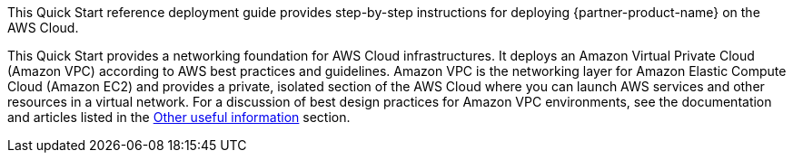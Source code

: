 // Replace the content in <>
// Identify your target audience and explain how/why they would use this Quick Start.
//Avoid borrowing text from third-party websites (copying text from AWS service documentation is fine). Also, avoid marketing-speak, focusing instead on the technical aspect.

This Quick Start reference deployment guide provides step-by-step instructions for deploying {partner-product-name} on the AWS Cloud.

This Quick Start provides a networking foundation for AWS Cloud infrastructures. It
deploys an Amazon Virtual Private Cloud (Amazon VPC) according to AWS best practices
and guidelines. Amazon VPC is the networking layer for Amazon Elastic Compute Cloud
(Amazon EC2) and provides a private, isolated section of the AWS Cloud where you can
launch AWS services and other resources in a virtual network. For a discussion of best
design practices for Amazon VPC environments, see the documentation and articles listed
in the link:#_other_useful_information[Other useful information] section.